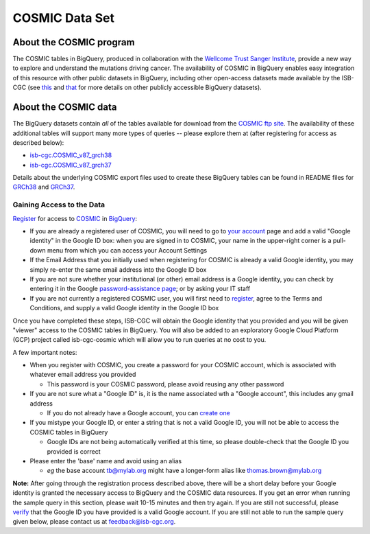 ***************
COSMIC Data Set
***************

About the COSMIC program
------------------------

The COSMIC tables in BigQuery, produced in collaboration with the `Wellcome Trust Sanger Institute <http://www.sanger.ac.uk/>`_, provide 
a new way to explore and understand the mutations driving cancer. The availability of COSMIC in BigQuery enables easy integration of this 
resource with other public datasets in BigQuery, including other open-access datasets made available by the ISB-CGC (see `this <http://isb-cancer-genomics-cloud.readthedocs.io/en/latest/sections/data/data2/data_in_BQ.html>`_
and `that <http://isb-cancer-genomics-cloud.readthedocs.io/en/latest/sections/data/Reference-Data.html>`_ for more details on other publicly accessible BigQuery datasets).

About the COSMIC data
---------------------

The BigQuery datasets contain *all* of the tables available for download from the `COSMIC ftp site <http://cancer.sanger.ac.uk/cosmic/download>`_.
The availability of these additional tables will support many more types of queries -- please explore them at (after registering for access as described below):

* `isb-cgc.COSMIC_v87_grch38 <https://console.cloud.google.com/bigquery?p=isb-cgc&d=COSMIC_v87_grch38&page=dataset>`_
* `isb-cgc.COSMIC_v87_grch37 <https://console.cloud.google.com/bigquery?p=isb-cgc&d=COSMIC_v87_grch37&page=dataset>`_
Details about the underlying COSMIC export files used to create these BigQuery tables can be found in README files for `GRCh38 <https://raw.githubusercontent.com/isb-cgc/readthedocs/master/docs/source/sections/cosmic/README-cosmic-grch38.txt>`_ 
and `GRCh37 <https://raw.githubusercontent.com/isb-cgc/readthedocs/master/docs/source/sections/cosmic/README-cosmic-grch37.txt>`_.

Gaining Access to the Data
++++++++++++++++++++++++++

`Register <https://cancer.sanger.ac.uk/cosmic/register>`_ for access to `COSMIC <https://cancer.sanger.ac.uk/cosmic/about>`_ in `BigQuery <https://cloud.google.com/bigquery/what-is-bigquery>`_:

* If you are already a registered user of COSMIC, you will need to go to `your account <https://cancer.sanger.ac.uk/cosmic/myaccount>`_ page and add a valid "Google identity" in the Google ID box: when you are signed in to COSMIC, your name in the upper-right corner is a pull-down menu from which you can access your Account Settings
* If the Email Address that you initially used when registering for COSMIC is already a valid Google identity, you may simply re-enter the same email address into the Google ID box
* If you are not sure whether your institutional (or other) email address is a Google identity, you can check by entering it in the Google `password-assistance page <https://accounts.google.com/ForgotPasswd>`_; or by asking your IT staff
* If you are not currently a registered COSMIC user, you will first need to `register <https://cancer.sanger.ac.uk/cosmic/register>`_, agree to the Terms and Conditions, and supply a valid Google identity in the Google ID box

Once you have completed these steps, ISB-CGC will obtain the Google identity that you provided and you will be given "viewer" access to the COSMIC tables in BigQuery.  You will also be added to an exploratory Google Cloud Platform (GCP) project called isb-cgc-cosmic which will allow you to run queries at no cost to you.
 
A few important notes:

* When you register with COSMIC, you create a password for your COSMIC account, which is associated with whatever email address you provided

  - This password is your COSMIC password, please avoid reusing any other password

* If you are not sure what a "Google ID" is, it is the name associated wth a  "Google account", this includes any gmail address

  - If you do not already have a Google account, you can `create one <https://accounts.google.com/SignUp?hl=en>`_

* If you mistype your Google ID, or enter a string that is not a valid Google ID, you will not be able to access the COSMIC tables in BigQuery

  - Google IDs are not being automatically verified at this time, so please double-check that the Google ID you provided is correct

* Please enter the 'base' name and avoid using an alias

  - *eg* the base account tb@mylab.org might have a longer-form alias like thomas.brown@mylab.org

**Note:**
After going through the registration process described above, there will be a short delay before your Google identity is granted the necessary access to BigQuery and the COSMIC data resources.  If you get an error when running the sample query in this section, please 
wait 10-15 minutes and then try again. If you are still not successful, please `verify <https://accounts.google.com/ForgotPasswd>`_
that the Google ID you have provided is a valid Google account.  If you are still not able to run the sample query given below, please contact us at feedback@isb-cgc.org.

